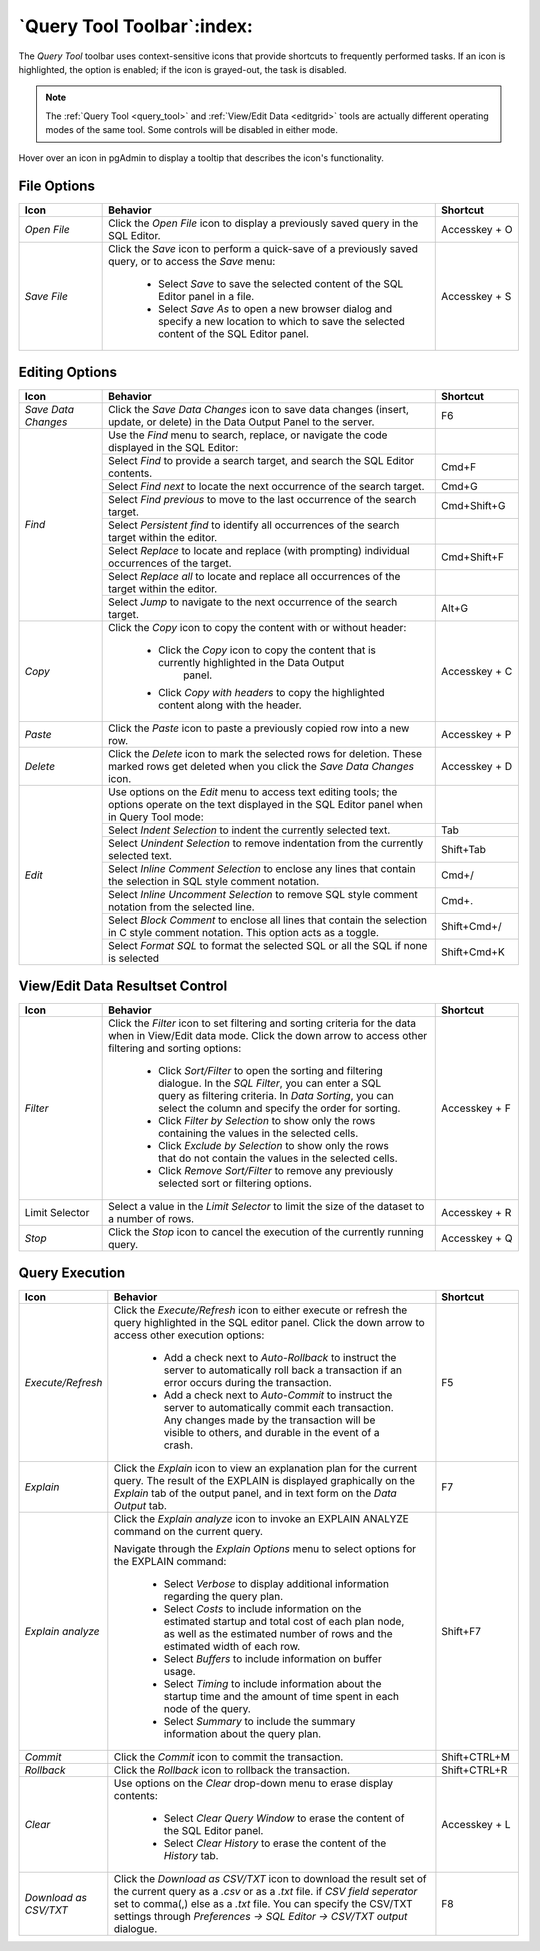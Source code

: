 .. _query_tool_toolbar:

***************************
`Query Tool Toolbar`:index:
***************************

The *Query Tool* toolbar uses context-sensitive icons that provide shortcuts to
frequently performed tasks. If an icon is highlighted, the option is enabled;
if the icon is grayed-out, the task is disabled.

.. note:: The :ref:`Query Tool <query_tool>` and
    :ref:`View/Edit Data <editgrid>` tools are actually different operating
    modes of the same tool. Some controls will be disabled in either mode.

.. image:: images/query_toolbar.png
    :alt: Query tool toolbar
    :align: center

Hover over an icon in pgAdmin to display a tooltip that describes the icon's
functionality.

File Options
************

.. table::
   :class: longtable
   :widths: 1 4 1

   +----------------------+---------------------------------------------------------------------------------------------------+----------------+
   | Icon                 | Behavior                                                                                          | Shortcut       |
   +======================+===================================================================================================+================+
   | *Open File*          | Click the *Open File* icon to display a previously saved query in the SQL Editor.                 | Accesskey + O  |
   +----------------------+---------------------------------------------------------------------------------------------------+----------------+
   | *Save File*          | Click the *Save* icon to perform a quick-save of a previously saved query, or to access the       | Accesskey + S  |
   |                      | *Save* menu:                                                                                      |                |
   |                      |                                                                                                   |                |
   |                      |  * Select *Save* to save the selected content of the SQL Editor panel in a  file.                 |                |
   |                      |                                                                                                   |                |
   |                      |  * Select *Save As* to open a new browser dialog and specify a new location to which to save the  |                |
   |                      |    selected content of the SQL Editor panel.                                                      |                |
   +----------------------+---------------------------------------------------------------------------------------------------+----------------+

Editing Options
***************

.. table::
   :class: longtable
   :widths: 1 4 1

   +----------------------+---------------------------------------------------------------------------------------------------+----------------+
   | Icon                 | Behavior                                                                                          | Shortcut       |
   +======================+===================================================================================================+================+
   | *Save Data Changes*  | Click the *Save Data Changes* icon to save data changes (insert, update, or delete) in the Data   | F6             |
   |                      | Output Panel to the server.                                                                       |                |
   +----------------------+---------------------------------------------------------------------------------------------------+----------------+
   | *Find*               | Use the *Find* menu to search, replace, or navigate the code displayed in the SQL Editor:         |                |
   |                      +---------------------------------------------------------------------------------------------------+----------------+
   |                      | Select *Find* to provide a search target, and search the SQL Editor contents.                     | Cmd+F          |
   |                      +---------------------------------------------------------------------------------------------------+----------------+
   |                      | Select *Find next* to locate the next occurrence of the search target.                            | Cmd+G          |
   |                      +---------------------------------------------------------------------------------------------------+----------------+
   |                      | Select *Find previous* to move to the last occurrence of the search target.                       | Cmd+Shift+G    |
   |                      +---------------------------------------------------------------------------------------------------+----------------+
   |                      | Select *Persistent find* to identify all occurrences of the search target within the editor.      |                |
   |                      +---------------------------------------------------------------------------------------------------+----------------+
   |                      | Select *Replace* to locate and replace (with prompting) individual occurrences of the target.     | Cmd+Shift+F    |
   |                      +---------------------------------------------------------------------------------------------------+----------------+
   |                      | Select *Replace all* to locate and replace all occurrences of the target within the editor.       |                |
   |                      +---------------------------------------------------------------------------------------------------+----------------+
   |                      | Select *Jump* to navigate to the next occurrence of the search target.                            | Alt+G          |
   +----------------------+---------------------------------------------------------------------------------------------------+----------------+
   | *Copy*               | Click the *Copy* icon to copy the content with or without header:                                 |  Accesskey + C |
   |                      |                                                                                                   |                |
   |                      |  * Click the *Copy* icon to copy the content that is currently highlighted in the Data Output     |                |
   |                      |     panel.                                                                                        |                |
   |                      |                                                                                                   |                |
   |                      |  *  Click *Copy with headers* to copy the highlighted content along with the header.              |                |
   +----------------------+---------------------------------------------------------------------------------------------------+----------------+
   | *Paste*              | Click the *Paste* icon to paste a previously copied row into a new row.                           | Accesskey + P  |
   +----------------------+---------------------------------------------------------------------------------------------------+----------------+
   | *Delete*             | Click the *Delete* icon to mark the selected rows for deletion. These marked rows get deleted     |Accesskey + D   |
   |                      | when you click the *Save Data Changes* icon.                                                      |                |
   +----------------------+---------------------------------------------------------------------------------------------------+----------------+
   | *Edit*               | Use options on the *Edit* menu to access text editing tools; the options operate on the text      |                |
   |                      | displayed in the SQL Editor panel when in Query Tool mode:                                        |                |
   |                      +---------------------------------------------------------------------------------------------------+----------------+
   |                      | Select *Indent Selection* to indent the currently selected text.                                  | Tab            |
   |                      +---------------------------------------------------------------------------------------------------+----------------+
   |                      | Select *Unindent Selection* to remove indentation from the currently selected text.               | Shift+Tab      |
   |                      +---------------------------------------------------------------------------------------------------+----------------+
   |                      | Select *Inline Comment Selection* to enclose any lines that contain the selection in SQL style    | Cmd+/          |
   |                      | comment notation.                                                                                 |                |
   |                      +---------------------------------------------------------------------------------------------------+----------------+
   |                      | Select *Inline Uncomment Selection* to remove SQL style comment notation from the selected line.  | Cmd+.          |
   |                      +---------------------------------------------------------------------------------------------------+----------------+
   |                      | Select *Block Comment* to enclose all lines that contain the selection in C style comment         | Shift+Cmd+/    |
   |                      | notation.  This option acts as a toggle.                                                          |                |
   |                      +---------------------------------------------------------------------------------------------------+----------------+
   |                      | Select *Format SQL* to format the selected SQL or all the SQL if none is selected                 | Shift+Cmd+K    |
   +----------------------+---------------------------------------------------------------------------------------------------+----------------+

View/Edit Data Resultset Control
********************************

.. table::
   :class: longtable
   :widths: 1 4 1

   +----------------------+---------------------------------------------------------------------------------------------------+----------------+
   | Icon                 | Behavior                                                                                          | Shortcut       |
   +======================+===================================================================================================+================+
   | *Filter*             | Click the *Filter* icon to set filtering and sorting criteria for the data when in View/Edit data | Accesskey + F  |
   |                      | mode. Click the down arrow to access other filtering and sorting options:                         |                |
   |                      |                                                                                                   |                |
   |                      |  * Click *Sort/Filter* to open the sorting and filtering dialogue. In the *SQL Filter*, you can   |                |
   |                      |    enter a SQL query as filtering criteria. In *Data Sorting*, you can select the column and      |                |
   |                      |    specify the order for sorting.                                                                 |                |
   |                      |                                                                                                   |                |
   |                      |  * Click *Filter by Selection* to show only the rows containing the values in the selected cells. |                |
   |                      |                                                                                                   |                |
   |                      |  * Click *Exclude by Selection* to show only the rows that do not contain the values in the       |                |
   |                      |    selected cells.                                                                                |                |
   |                      |                                                                                                   |                |
   |                      |  * Click *Remove Sort/Filter* to remove any previously selected sort or filtering options.        |                |
   +----------------------+---------------------------------------------------------------------------------------------------+----------------+
   | Limit Selector       | Select a value in the *Limit Selector* to limit the size of the dataset to a number of rows.      | Accesskey + R  |
   +----------------------+---------------------------------------------------------------------------------------------------+----------------+
   | *Stop*               | Click the *Stop* icon to cancel the execution of the currently running query.                     | Accesskey + Q  |
   +----------------------+---------------------------------------------------------------------------------------------------+----------------+

Query Execution
***************

.. table::
   :class: longtable
   :widths: 1 4 1

   +----------------------+---------------------------------------------------------------------------------------------------+----------------+
   | Icon                 | Behavior                                                                                          | Shortcut       |
   +======================+===================================================================================================+================+
   | *Execute/Refresh*    | Click the *Execute/Refresh* icon to either execute or refresh the query highlighted in the SQL    | F5             |
   |                      | editor panel. Click the down arrow to access other execution options:                             |                |
   |                      |                                                                                                   |                |
   |                      |  * Add a check next to *Auto-Rollback* to instruct the server to automatically roll back a        |                |
   |                      |    transaction if an error occurs during the transaction.                                         |                |
   |                      |                                                                                                   |                |
   |                      |  * Add a check next to *Auto-Commit* to instruct the server to automatically commit each          |                |
   |                      |    transaction.  Any changes made by the transaction will be visible to others, and               |                |
   |                      |    durable in the event of a crash.                                                               |                |
   +----------------------+---------------------------------------------------------------------------------------------------+----------------+
   | *Explain*            | Click the *Explain* icon to view an explanation plan for the current query. The result of the     | F7             |
   |                      | EXPLAIN is displayed graphically on the *Explain* tab of the output panel, and in text            |                |
   |                      | form on the *Data Output* tab.                                                                    |                |
   +----------------------+---------------------------------------------------------------------------------------------------+----------------+
   | *Explain analyze*    | Click the *Explain analyze* icon to invoke an EXPLAIN ANALYZE command on the current query.       | Shift+F7       |
   |                      |                                                                                                   |                |
   |                      | Navigate through the *Explain Options* menu to select options for the EXPLAIN command:            |                |
   |                      |                                                                                                   |                |
   |                      |  * Select *Verbose* to display additional information regarding the query plan.                   |                |
   |                      |                                                                                                   |                |
   |                      |  * Select *Costs* to include information on the estimated startup and total cost of each          |                |
   |                      |    plan node, as well as the estimated number of rows and the estimated width of each             |                |
   |                      |    row.                                                                                           |                |
   |                      |                                                                                                   |                |
   |                      |  * Select *Buffers* to include information on buffer usage.                                       |                |
   |                      |                                                                                                   |                |
   |                      |  * Select *Timing* to include information about the startup time and the amount of time           |                |
   |                      |    spent in each node of the query.                                                               |                |
   |                      |                                                                                                   |                |
   |                      |  * Select *Summary* to include the summary information about the query plan.                      |                |
   +----------------------+---------------------------------------------------------------------------------------------------+----------------+
   | *Commit*             | Click the *Commit* icon to commit the transaction.                                                | Shift+CTRL+M   |
   +----------------------+---------------------------------------------------------------------------------------------------+----------------+
   | *Rollback*           | Click the *Rollback* icon to rollback the transaction.                                            | Shift+CTRL+R   |
   +----------------------+---------------------------------------------------------------------------------------------------+----------------+
   | *Clear*              | Use options on the *Clear* drop-down menu to erase display contents:                              | Accesskey + L  |
   |                      |                                                                                                   |                |
   |                      |  * Select *Clear Query Window* to erase the content of the SQL Editor panel.                      |                |
   |                      |                                                                                                   |                |
   |                      |  * Select *Clear History* to erase the content of the *History* tab.                              |                |
   +----------------------+---------------------------------------------------------------------------------------------------+----------------+
   | *Download as CSV/TXT*| Click the *Download as CSV/TXT* icon to download the result set of the current query as a *.csv*  | F8             |
   |                      | or as a *.txt* file. if *CSV field seperator* set to comma(,) else as a *.txt* file.              |                |
   |                      | You can specify the CSV/TXT settings through *Preferences -> SQL Editor -> CSV/TXT output*        |                |
   |                      | dialogue.                                                                                         |                |
   +----------------------+---------------------------------------------------------------------------------------------------+----------------+
